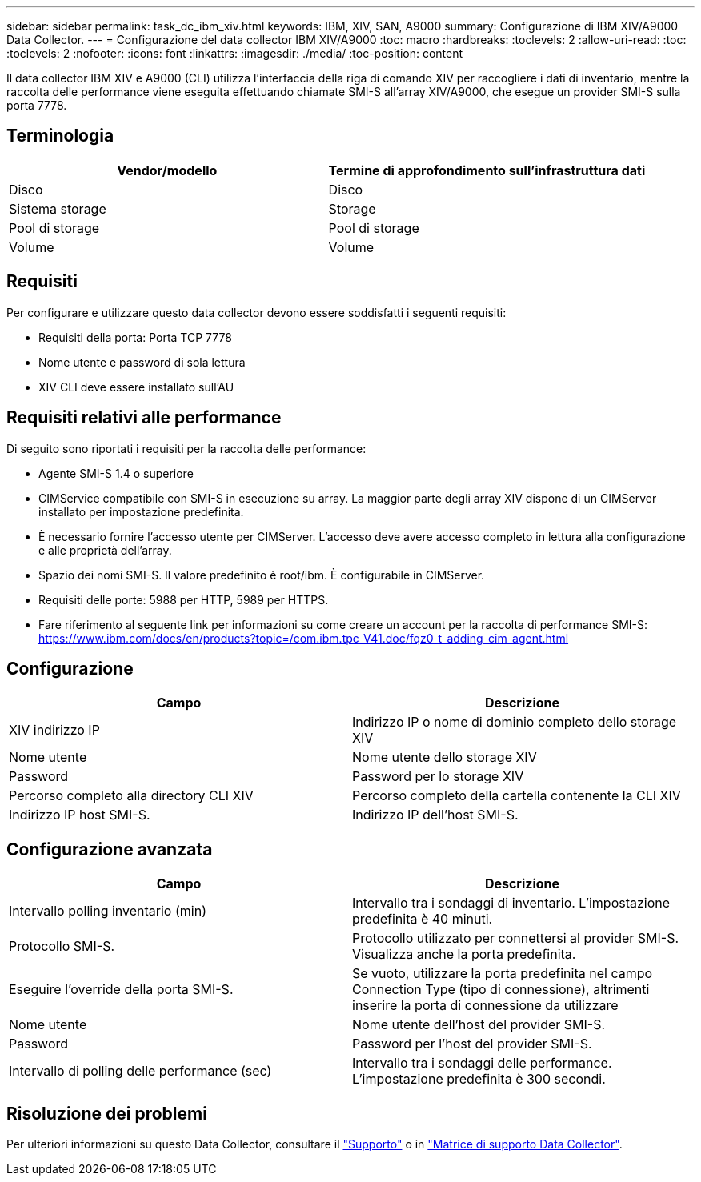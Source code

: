 ---
sidebar: sidebar 
permalink: task_dc_ibm_xiv.html 
keywords: IBM, XIV, SAN, A9000 
summary: Configurazione di IBM XIV/A9000 Data Collector. 
---
= Configurazione del data collector IBM XIV/A9000
:toc: macro
:hardbreaks:
:toclevels: 2
:allow-uri-read: 
:toc: 
:toclevels: 2
:nofooter: 
:icons: font
:linkattrs: 
:imagesdir: ./media/
:toc-position: content


[role="lead"]
Il data collector IBM XIV e A9000 (CLI) utilizza l'interfaccia della riga di comando XIV per raccogliere i dati di inventario, mentre la raccolta delle performance viene eseguita effettuando chiamate SMI-S all'array XIV/A9000, che esegue un provider SMI-S sulla porta 7778.



== Terminologia

[cols="2*"]
|===
| Vendor/modello | Termine di approfondimento sull'infrastruttura dati 


| Disco | Disco 


| Sistema storage | Storage 


| Pool di storage | Pool di storage 


| Volume | Volume 
|===


== Requisiti

Per configurare e utilizzare questo data collector devono essere soddisfatti i seguenti requisiti:

* Requisiti della porta: Porta TCP 7778
* Nome utente e password di sola lettura
* XIV CLI deve essere installato sull'AU




== Requisiti relativi alle performance

Di seguito sono riportati i requisiti per la raccolta delle performance:

* Agente SMI-S 1.4 o superiore
* CIMService compatibile con SMI-S in esecuzione su array. La maggior parte degli array XIV dispone di un CIMServer installato per impostazione predefinita.
* È necessario fornire l'accesso utente per CIMServer. L'accesso deve avere accesso completo in lettura alla configurazione e alle proprietà dell'array.
* Spazio dei nomi SMI-S. Il valore predefinito è root/ibm. È configurabile in CIMServer.
* Requisiti delle porte: 5988 per HTTP, 5989 per HTTPS.
* Fare riferimento al seguente link per informazioni su come creare un account per la raccolta di performance SMI-S: https://www.ibm.com/docs/en/products?topic=/com.ibm.tpc_V41.doc/fqz0_t_adding_cim_agent.html[]




== Configurazione

[cols="2*"]
|===
| Campo | Descrizione 


| XIV indirizzo IP | Indirizzo IP o nome di dominio completo dello storage XIV 


| Nome utente | Nome utente dello storage XIV 


| Password | Password per lo storage XIV 


| Percorso completo alla directory CLI XIV | Percorso completo della cartella contenente la CLI XIV 


| Indirizzo IP host SMI-S. | Indirizzo IP dell'host SMI-S. 
|===


== Configurazione avanzata

[cols="2*"]
|===
| Campo | Descrizione 


| Intervallo polling inventario (min) | Intervallo tra i sondaggi di inventario. L'impostazione predefinita è 40 minuti. 


| Protocollo SMI-S. | Protocollo utilizzato per connettersi al provider SMI-S. Visualizza anche la porta predefinita. 


| Eseguire l'override della porta SMI-S. | Se vuoto, utilizzare la porta predefinita nel campo Connection Type (tipo di connessione), altrimenti inserire la porta di connessione da utilizzare 


| Nome utente | Nome utente dell'host del provider SMI-S. 


| Password | Password per l'host del provider SMI-S. 


| Intervallo di polling delle performance (sec) | Intervallo tra i sondaggi delle performance. L'impostazione predefinita è 300 secondi. 
|===


== Risoluzione dei problemi

Per ulteriori informazioni su questo Data Collector, consultare il link:concept_requesting_support.html["Supporto"] o in link:reference_data_collector_support_matrix.html["Matrice di supporto Data Collector"].
